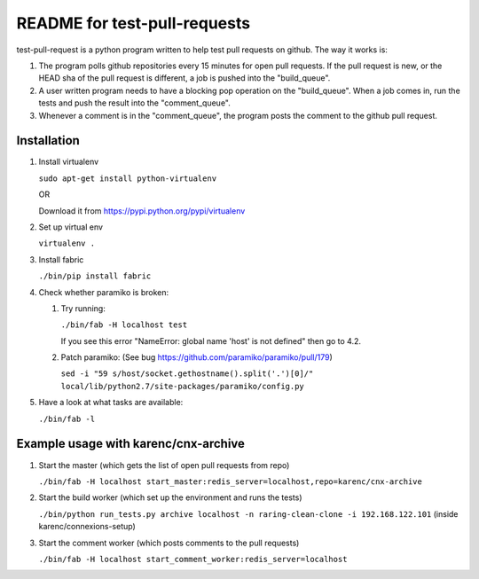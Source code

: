 =============================
README for test-pull-requests
=============================

test-pull-request is a python program written to help test pull requests on
github.  The way it works is:

1. The program polls github repositories every 15 minutes for open pull
   requests.  If the pull request is new, or the HEAD sha of the pull request
   is different, a job is pushed into the "build_queue".

2. A user written program needs to have a blocking pop operation on the
   "build_queue".  When a job comes in, run the tests and push the result into
   the "comment_queue".

3. Whenever a comment is in the "comment_queue", the program posts the comment
   to the github pull request.

Installation
------------

1. Install virtualenv

   ``sudo apt-get install python-virtualenv``

   OR

   Download it from https://pypi.python.org/pypi/virtualenv

2. Set up virtual env

   ``virtualenv .``

3. Install fabric

   ``./bin/pip install fabric``

4. Check whether paramiko is broken:

   1. Try running:

      ``./bin/fab -H localhost test``

      If you see this error "NameError: global name 'host' is not defined" then go to 4.2.

   2. Patch paramiko: (See bug https://github.com/paramiko/paramiko/pull/179)

      ``sed -i "59 s/host/socket.gethostname().split('.')[0]/" local/lib/python2.7/site-packages/paramiko/config.py``

5. Have a look at what tasks are available:

   ``./bin/fab -l``

Example usage with karenc/cnx-archive
-------------------------------------

1. Start the master (which gets the list of open pull requests from repo)

   ``./bin/fab -H localhost start_master:redis_server=localhost,repo=karenc/cnx-archive``

2. Start the build worker (which set up the environment and runs the tests)

   ``./bin/python run_tests.py archive localhost -n raring-clean-clone -i 192.168.122.101`` (inside karenc/connexions-setup)

3. Start the comment worker (which posts comments to the pull requests)

   ``./bin/fab -H localhost start_comment_worker:redis_server=localhost``
